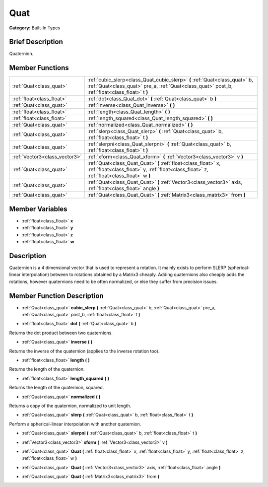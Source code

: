 .. Generated automatically by doc/tools/makerst.py in Godot's source tree.
.. DO NOT EDIT THIS FILE, but the doc/base/classes.xml source instead.

.. _class_Quat:

Quat
====

**Category:** Built-In Types

Brief Description
-----------------

Quaternion.

Member Functions
----------------

+--------------------------------+--------------------------------------------------------------------------------------------------------------------------------------------------------------------------------+
| :ref:`Quat<class_quat>`        | :ref:`cubic_slerp<class_Quat_cubic_slerp>`  **(** :ref:`Quat<class_quat>` b, :ref:`Quat<class_quat>` pre_a, :ref:`Quat<class_quat>` post_b, :ref:`float<class_float>` t  **)** |
+--------------------------------+--------------------------------------------------------------------------------------------------------------------------------------------------------------------------------+
| :ref:`float<class_float>`      | :ref:`dot<class_Quat_dot>`  **(** :ref:`Quat<class_quat>` b  **)**                                                                                                             |
+--------------------------------+--------------------------------------------------------------------------------------------------------------------------------------------------------------------------------+
| :ref:`Quat<class_quat>`        | :ref:`inverse<class_Quat_inverse>`  **(** **)**                                                                                                                                |
+--------------------------------+--------------------------------------------------------------------------------------------------------------------------------------------------------------------------------+
| :ref:`float<class_float>`      | :ref:`length<class_Quat_length>`  **(** **)**                                                                                                                                  |
+--------------------------------+--------------------------------------------------------------------------------------------------------------------------------------------------------------------------------+
| :ref:`float<class_float>`      | :ref:`length_squared<class_Quat_length_squared>`  **(** **)**                                                                                                                  |
+--------------------------------+--------------------------------------------------------------------------------------------------------------------------------------------------------------------------------+
| :ref:`Quat<class_quat>`        | :ref:`normalized<class_Quat_normalized>`  **(** **)**                                                                                                                          |
+--------------------------------+--------------------------------------------------------------------------------------------------------------------------------------------------------------------------------+
| :ref:`Quat<class_quat>`        | :ref:`slerp<class_Quat_slerp>`  **(** :ref:`Quat<class_quat>` b, :ref:`float<class_float>` t  **)**                                                                            |
+--------------------------------+--------------------------------------------------------------------------------------------------------------------------------------------------------------------------------+
| :ref:`Quat<class_quat>`        | :ref:`slerpni<class_Quat_slerpni>`  **(** :ref:`Quat<class_quat>` b, :ref:`float<class_float>` t  **)**                                                                        |
+--------------------------------+--------------------------------------------------------------------------------------------------------------------------------------------------------------------------------+
| :ref:`Vector3<class_vector3>`  | :ref:`xform<class_Quat_xform>`  **(** :ref:`Vector3<class_vector3>` v  **)**                                                                                                   |
+--------------------------------+--------------------------------------------------------------------------------------------------------------------------------------------------------------------------------+
| :ref:`Quat<class_quat>`        | :ref:`Quat<class_Quat_Quat>`  **(** :ref:`float<class_float>` x, :ref:`float<class_float>` y, :ref:`float<class_float>` z, :ref:`float<class_float>` w  **)**                  |
+--------------------------------+--------------------------------------------------------------------------------------------------------------------------------------------------------------------------------+
| :ref:`Quat<class_quat>`        | :ref:`Quat<class_Quat_Quat>`  **(** :ref:`Vector3<class_vector3>` axis, :ref:`float<class_float>` angle  **)**                                                                 |
+--------------------------------+--------------------------------------------------------------------------------------------------------------------------------------------------------------------------------+
| :ref:`Quat<class_quat>`        | :ref:`Quat<class_Quat_Quat>`  **(** :ref:`Matrix3<class_matrix3>` from  **)**                                                                                                  |
+--------------------------------+--------------------------------------------------------------------------------------------------------------------------------------------------------------------------------+

Member Variables
----------------

- :ref:`float<class_float>` **x**
- :ref:`float<class_float>` **y**
- :ref:`float<class_float>` **z**
- :ref:`float<class_float>` **w**

Description
-----------

Quaternion is a 4 dimensional vector that is used to represent a rotation. It mainly exists to perform SLERP (spherical-linear interpolation) between to rotations obtained by a Matrix3 cheaply. Adding quaternions also cheaply adds the rotations, however quaternions need to be often normalized, or else they suffer from precision issues.

Member Function Description
---------------------------

.. _class_Quat_cubic_slerp:

- :ref:`Quat<class_quat>`  **cubic_slerp**  **(** :ref:`Quat<class_quat>` b, :ref:`Quat<class_quat>` pre_a, :ref:`Quat<class_quat>` post_b, :ref:`float<class_float>` t  **)**

.. _class_Quat_dot:

- :ref:`float<class_float>`  **dot**  **(** :ref:`Quat<class_quat>` b  **)**

Returns the dot product between two quaternions.

.. _class_Quat_inverse:

- :ref:`Quat<class_quat>`  **inverse**  **(** **)**

Returns the inverse of the quaternion (applies to the inverse rotation too).

.. _class_Quat_length:

- :ref:`float<class_float>`  **length**  **(** **)**

Returns the length of the quaternion.

.. _class_Quat_length_squared:

- :ref:`float<class_float>`  **length_squared**  **(** **)**

Returns the length of the quaternion, squared.

.. _class_Quat_normalized:

- :ref:`Quat<class_quat>`  **normalized**  **(** **)**

Returns a copy of the quaternion, normalized to unit length.

.. _class_Quat_slerp:

- :ref:`Quat<class_quat>`  **slerp**  **(** :ref:`Quat<class_quat>` b, :ref:`float<class_float>` t  **)**

Perform a spherical-linear interpolation with another quaternion.

.. _class_Quat_slerpni:

- :ref:`Quat<class_quat>`  **slerpni**  **(** :ref:`Quat<class_quat>` b, :ref:`float<class_float>` t  **)**

.. _class_Quat_xform:

- :ref:`Vector3<class_vector3>`  **xform**  **(** :ref:`Vector3<class_vector3>` v  **)**

.. _class_Quat_Quat:

- :ref:`Quat<class_quat>`  **Quat**  **(** :ref:`float<class_float>` x, :ref:`float<class_float>` y, :ref:`float<class_float>` z, :ref:`float<class_float>` w  **)**

.. _class_Quat_Quat:

- :ref:`Quat<class_quat>`  **Quat**  **(** :ref:`Vector3<class_vector3>` axis, :ref:`float<class_float>` angle  **)**

.. _class_Quat_Quat:

- :ref:`Quat<class_quat>`  **Quat**  **(** :ref:`Matrix3<class_matrix3>` from  **)**



